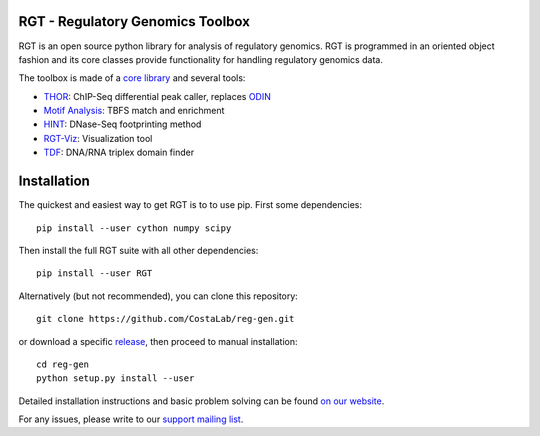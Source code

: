 RGT - Regulatory Genomics Toolbox
=================================

RGT is an open source python library for analysis of regulatory
genomics. RGT is programmed in an oriented object fashion and its core
classes provide functionality for handling regulatory genomics data.

The toolbox is made of a `core library <http://www.regulatory-genomics.org/rgt/>`__ and several tools:

* `THOR <http://www.regulatory-genomics.org/thor-2/>`__: ChIP-Seq differential peak caller, replaces
  `ODIN <http://www.regulatory-genomics.org/odin-2/>`__

* `Motif Analysis <http://www.regulatory-genomics.org/motif-analysis/>`__: TBFS match and enrichment

* `HINT <http://www.regulatory-genomics.org/hint/>`__: DNase-Seq footprinting method

* `RGT-Viz <http://www.regulatory-genomics.org/rgt-viz/>`__: Visualization tool

* `TDF <http://www.regulatory-genomics.org/tdf/>`__: DNA/RNA triplex domain finder

Installation
============

The quickest and easiest way to get RGT is to to use pip. First some dependencies:

::

    pip install --user cython numpy scipy

Then install the full RGT suite with all other dependencies:

::

    pip install --user RGT


Alternatively (but not recommended), you can clone this repository:

::

    git clone https://github.com/CostaLab/reg-gen.git

or download a specific
`release <https://github.com/CostaLab/reg-gen/releases>`__, then proceed
to manual installation:

::

    cd reg-gen
    python setup.py install --user

Detailed installation instructions and basic problem solving can be
found `on our website <http://www.regulatory-genomics.org/rgt/download-installation>`__.

For any issues, please write to our `support mailing list <https://groups.google.com/forum/#!forum/rgtusers>`__.
